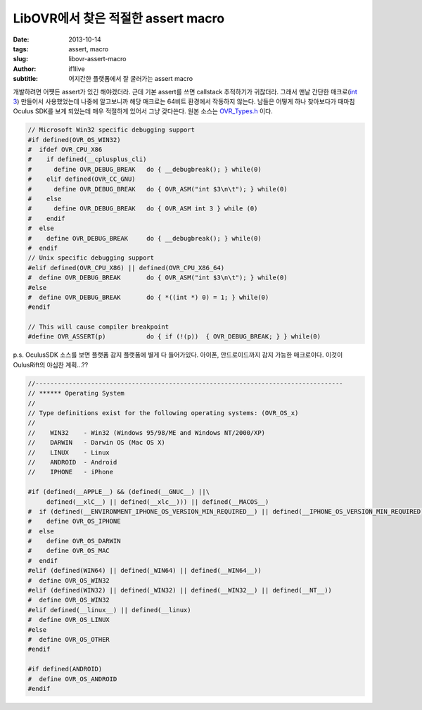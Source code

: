 LibOVR에서 찾은 적절한 assert macro
================================================

:date: 2013-10-14
:tags: assert, macro
:slug: libovr-assert-macro
:author: if1live
:subtitle: 어지간한 플랫폼에서 잘 굴러가는 assert macro

개발하려면 어쩃든 assert가 있긴 해야겠더라. 근데 기본 assert를 쓰면 callstack 추적하기가 귀찮더라.
그래서 맨날 간단한 매크로(`int 3 <http://kblog.popekim.com/2011/06/assert-int-3.html>`_) 만들어서 사용했었는데 나중에 알고보니까 해당 매크로는 64비트 환경에서 작동하지 않는다. 남들은 어떻게 하나 찾아보다가 때마침 Oculus SDK를 보게 되었는데 매우 적절하게 있어서 그냥 갖다쓴다.
원본 소스는 OVR_Types.h_ 이다.

.. code-block:: c

	// Microsoft Win32 specific debugging support
	#if defined(OVR_OS_WIN32)
	#  ifdef OVR_CPU_X86
	#    if defined(__cplusplus_cli)
	#      define OVR_DEBUG_BREAK   do { __debugbreak(); } while(0)
	#    elif defined(OVR_CC_GNU)
	#      define OVR_DEBUG_BREAK   do { OVR_ASM("int $3\n\t"); } while(0)
	#    else
	#      define OVR_DEBUG_BREAK   do { OVR_ASM int 3 } while (0)
	#    endif
	#  else
	#    define OVR_DEBUG_BREAK     do { __debugbreak(); } while(0)
	#  endif
	// Unix specific debugging support
	#elif defined(OVR_CPU_X86) || defined(OVR_CPU_X86_64)
	#  define OVR_DEBUG_BREAK       do { OVR_ASM("int $3\n\t"); } while(0)
	#else
	#  define OVR_DEBUG_BREAK       do { *((int *) 0) = 1; } while(0)
	#endif

	// This will cause compiler breakpoint
	#define OVR_ASSERT(p)           do { if (!(p))  { OVR_DEBUG_BREAK; } } while(0)

p.s. OculusSDK 소스를 보면 플랫폼 감지 플랫폼에 별게 다 들어가있다. 아이폰, 안드로이드까지 감지 가능한 매크로이다.
이것이 OulusRift의 야심찬 계획...??

.. code-block:: c

	//-----------------------------------------------------------------------------------
	// ****** Operating System
	//
	// Type definitions exist for the following operating systems: (OVR_OS_x)
	//
	//    WIN32    - Win32 (Windows 95/98/ME and Windows NT/2000/XP)
	//    DARWIN   - Darwin OS (Mac OS X)
	//    LINUX    - Linux
	//    ANDROID  - Android
	//    IPHONE   - iPhone

	#if (defined(__APPLE__) && (defined(__GNUC__) ||\
	     defined(__xlC__) || defined(__xlc__))) || defined(__MACOS__)
	#  if (defined(__ENVIRONMENT_IPHONE_OS_VERSION_MIN_REQUIRED__) || defined(__IPHONE_OS_VERSION_MIN_REQUIRED))
	#    define OVR_OS_IPHONE
	#  else
	#    define OVR_OS_DARWIN
	#    define OVR_OS_MAC
	#  endif
	#elif (defined(WIN64) || defined(_WIN64) || defined(__WIN64__))
	#  define OVR_OS_WIN32
	#elif (defined(WIN32) || defined(_WIN32) || defined(__WIN32__) || defined(__NT__))
	#  define OVR_OS_WIN32
	#elif defined(__linux__) || defined(__linux)
	#  define OVR_OS_LINUX
	#else
	#  define OVR_OS_OTHER
	#endif

	#if defined(ANDROID)
	#  define OVR_OS_ANDROID
	#endif


.. _OVR_Types.h: https://github.com/if1live/LibOVR/blob/master/Src/Kernel/OVR_Types.h
